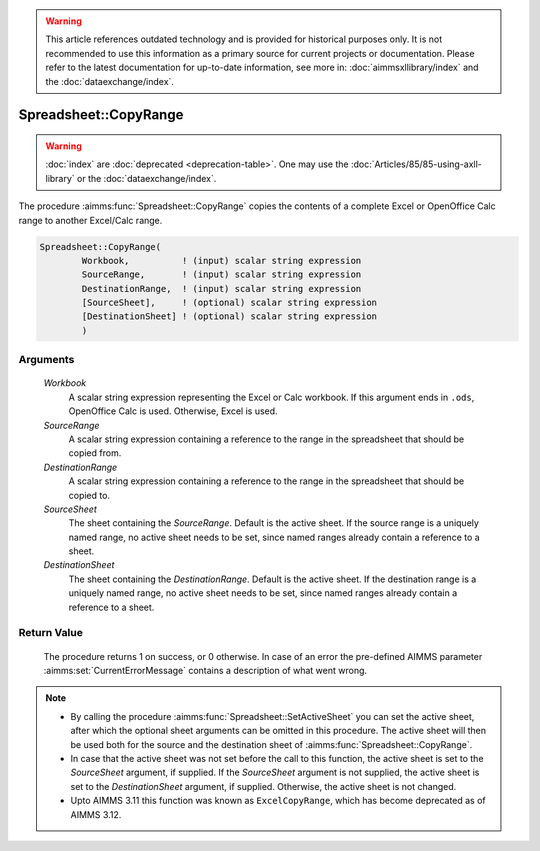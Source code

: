 .. warning::

   This article references outdated technology and is provided for historical purposes only. 
   It is not recommended to use this information as a primary source for current projects or documentation. 
   Please refer to the latest documentation for up-to-date information, see more in: :doc:`aimmsxllibrary/index` 
   and the :doc:`dataexchange/index`.
   
.. aimms:procedure:: Spreadsheet::CopyRange(Workbook, SourceRange, DestinationRange, SourceSheet, DestinationSheet)

.. _Spreadsheet::CopyRange:

Spreadsheet::CopyRange
======================

.. warning::

  :doc:`index` are :doc:`deprecated <deprecation-table>`. One may use the :doc:`Articles/85/85-using-axll-library` or the :doc:`dataexchange/index`.

The procedure :aimms:func:`Spreadsheet::CopyRange` copies the contents of a
complete Excel or OpenOffice Calc range to another Excel/Calc range.

.. code-block:: aimms

    Spreadsheet::CopyRange(
            Workbook,          ! (input) scalar string expression
            SourceRange,       ! (input) scalar string expression
            DestinationRange,  ! (input) scalar string expression
            [SourceSheet],     ! (optional) scalar string expression
            [DestinationSheet] ! (optional) scalar string expression
            )

Arguments
---------

    *Workbook*
        A scalar string expression representing the Excel or Calc workbook. If
        this argument ends in ``.ods``, OpenOffice Calc is used. Otherwise,
        Excel is used.

    *SourceRange*
        A scalar string expression containing a reference to the range in the
        spreadsheet that should be copied from.

    *DestinationRange*
        A scalar string expression containing a reference to the range in the
        spreadsheet that should be copied to.

    *SourceSheet*
        The sheet containing the *SourceRange*. Default is the active sheet. If
        the source range is a uniquely named range, no active sheet needs to be
        set, since named ranges already contain a reference to a sheet.

    *DestinationSheet*
        The sheet containing the *DestinationRange*. Default is the active
        sheet. If the destination range is a uniquely named range, no active
        sheet needs to be set, since named ranges already contain a reference to
        a sheet.

Return Value
------------

    The procedure returns 1 on success, or 0 otherwise. In case of an error
    the pre-defined AIMMS parameter :aimms:set:`CurrentErrorMessage` contains a description of what
    went wrong.

.. note::

    -  By calling the procedure :aimms:func:`Spreadsheet::SetActiveSheet` you can set the active sheet,
       after which the optional sheet arguments can be omitted in this
       procedure. The active sheet will then be used both for the source and
       the destination sheet of :aimms:func:`Spreadsheet::CopyRange`.

    -  In case that the active sheet was not set before the call to this
       function, the active sheet is set to the *SourceSheet* argument, if
       supplied. If the *SourceSheet* argument is not supplied, the active
       sheet is set to the *DestinationSheet* argument, if supplied.
       Otherwise, the active sheet is not changed.

    -  Upto AIMMS 3.11 this function was known as ``ExcelCopyRange``, which
       has become deprecated as of AIMMS 3.12.
